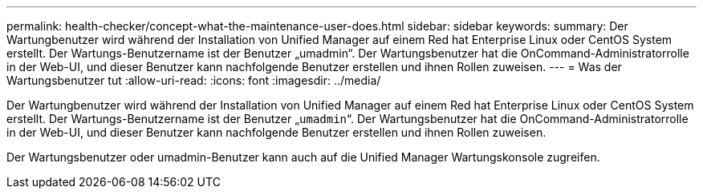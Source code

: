 ---
permalink: health-checker/concept-what-the-maintenance-user-does.html 
sidebar: sidebar 
keywords:  
summary: Der Wartungbenutzer wird während der Installation von Unified Manager auf einem Red hat Enterprise Linux oder CentOS System erstellt. Der Wartungs-Benutzername ist der Benutzer „umadmin“. Der Wartungsbenutzer hat die OnCommand-Administratorrolle in der Web-UI, und dieser Benutzer kann nachfolgende Benutzer erstellen und ihnen Rollen zuweisen. 
---
= Was der Wartungsbenutzer tut
:allow-uri-read: 
:icons: font
:imagesdir: ../media/


[role="lead"]
Der Wartungbenutzer wird während der Installation von Unified Manager auf einem Red hat Enterprise Linux oder CentOS System erstellt. Der Wartungs-Benutzername ist der Benutzer „`umadmin`“. Der Wartungsbenutzer hat die OnCommand-Administratorrolle in der Web-UI, und dieser Benutzer kann nachfolgende Benutzer erstellen und ihnen Rollen zuweisen.

Der Wartungsbenutzer oder umadmin-Benutzer kann auch auf die Unified Manager Wartungskonsole zugreifen.

